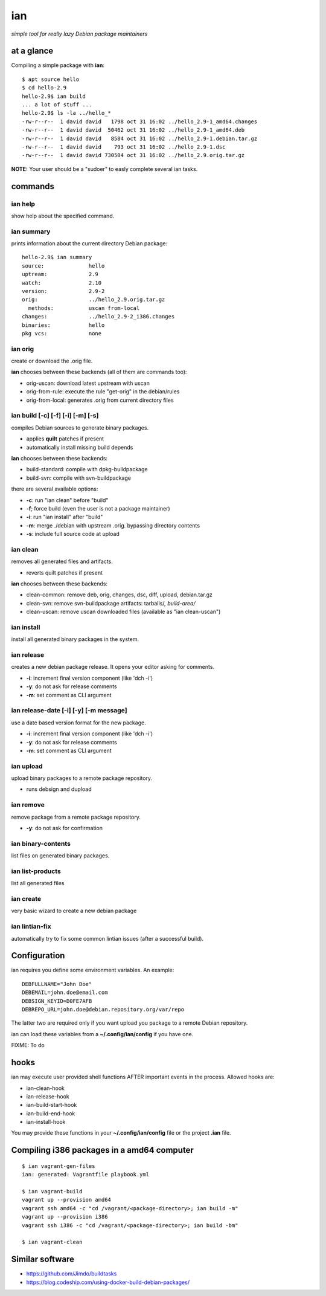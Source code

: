 ===
ian
===

*simple tool for really lazy Debian package maintainers*


at a glance
===========

Compiling a simple package with **ian**::

  $ apt source hello
  $ cd hello-2.9
  hello-2.9$ ian build
  ... a lot of stuff ...
  hello-2.9$ ls -la ../hello_*
  -rw-r--r--  1 david david   1798 oct 31 16:02 ../hello_2.9-1_amd64.changes
  -rw-r--r--  1 david david  50462 oct 31 16:02 ../hello_2.9-1_amd64.deb
  -rw-r--r--  1 david david   8584 oct 31 16:02 ../hello_2.9-1.debian.tar.gz
  -rw-r--r--  1 david david    793 oct 31 16:02 ../hello_2.9-1.dsc
  -rw-r--r--  1 david david 730504 oct 31 16:02 ../hello_2.9.orig.tar.gz


**NOTE:** Your user should be a "sudoer" to easly complete several ian tasks.


commands
========


ian help
--------

show help about the specified command.



ian summary
-----------

prints information about the current directory Debian package::

  hello-2.9$ ian summary
  source:              hello
  uptream:             2.9
  watch:               2.10
  version:             2.9-2
  orig:                ../hello_2.9.orig.tar.gz
    methods:           uscan from-local
  changes:             ../hello_2.9-2_i386.changes
  binaries:            hello
  pkg vcs:             none


ian orig
--------

create or download the .orig file.

**ian** chooses between these backends (all of them are commands too):

* orig-uscan:      download latest upstream with uscan
* orig-from-rule:  execute the rule "get-orig" in the debian/rules
* orig-from-local: generates .orig from current directory files


ian build [-c] [-f] [-i] [-m] [-s]
----------------------------------

compiles Debian sources to generate binary packages.

* applies **quilt** patches if present
* automatically install missing build depends

**ian** chooses between these backends:

* build-standard: compile with dpkg-buildpackage
* build-svn:      compile with svn-buildpackage

there are several available options:

* **-c**: run "ian clean" before "build"
* **-f**;  force build (even the user is not a package maintainer)
* **-i**: run "ian install" after "build"
* **-m**: merge ./debian with upstream .orig. bypassing directory contents
* **-s**: include full source code at upload

ian clean
---------

removes all generated files and artifacts.

* reverts quilt patches if present

**ian** chooses between these backends:

* clean-common: remove deb, orig, changes, dsc, diff, upload, debian.tar.gz
* clean-svn:    remove svn-buildpackage artifacts: tarballs/*, build-area/*
* clean-uscan:  remove uscan downloaded files (available as "ian clean-uscan")


ian install
-----------

install all generated binary packages in the system.


ian release
-----------

creates a new debian package release. It opens your editor asking for comments.

* **-i**: increment final version component (like 'dch -i')
* **-y**: do not ask for release comments
* **-m**: set comment as CLI argument


ian release-date [-i] [-y] [-m message]
----------------------------------

use a date based version format for the new package.

* **-i**: increment final version component (like 'dch -i')
* **-y**: do not ask for release comments
* **-m**: set comment as CLI argument


ian upload
----------

upload binary packages to a remote package repository.

* runs debsign and dupload


ian remove
----------

remove package from a remote package repository.

* **-y**: do not ask for confirmation


ian binary-contents
-------------------

list files on generated binary packages.


ian list-products
-----------------

list all generated files


ian create
----------

very basic wizard to create a new debian package


ian lintian-fix
---------------

automatically try to fix some common lintian issues (after a successful build).


Configuration
=============

ian requires you define some environment variables. An example::

  DEBFULLNAME="John Doe"
  DEBEMAIL=john.doe@email.com
  DEBSIGN_KEYID=D0FE7AFB
  DEBREPO_URL=john.doe@debian.repository.org/var/repo


The latter two are required only if you want upload you package to a remote Debian
repository.

ian can load these variables from a **~/.config/ian/config** if you have one.

FIXME: To do


hooks
=====

ian may execute user provided shell functions AFTER important events in the process. Allowed hooks are:

* ian-clean-hook
* ian-release-hook
* ian-build-start-hook
* ian-build-end-hook
* ian-install-hook

You may provide these functions in your **~/.config/ian/config** file or the project **.ian** file.


Compiling i386 packages in a amd64 computer
===========================================

::

  $ ian vagrant-gen-files
  ian: generated: Vagrantfile playbook.yml

  $ ian vagrant-build
  vagrant up --provision amd64
  vagrant ssh amd64 -c "cd /vagrant/<package-directory>; ian build -m"
  vagrant up --provision i386
  vagrant ssh i386 -c "cd /vagrant/<package-directory>; ian build -bm"

  $ ian vagrant-clean


Similar software
================

* https://github.com/Jimdo/buildtasks
* https://blog.codeship.com/using-docker-build-debian-packages/

.. Local Variables:
..  coding: utf-8
..  mode: flyspell
..  ispell-local-dictionary: "american"
.. End:
